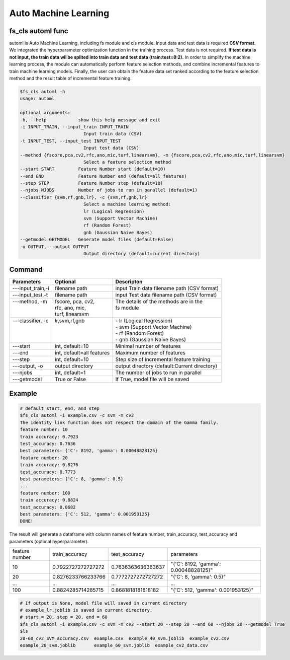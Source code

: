 .. _automl:

=====================
Auto Machine Learning
=====================

fs_cls automl func
------------------
automl is Auto Machine Learning, including fs module and cls module.
Input data and test data is required **CSV format**. We integrated the hyperparameter optimization function in the training process. 
Test data is not required. **If test data is not input, the train data wil be splited into train data and test data (train:test=8:2).**
In order to simplify the machine learning process, the module can automatically perform feature selection 
methods, and combine incremental features to train machine learning models. 
Finally, the user can obtain the feature data set ranked according to the feature selection method 
and the result table of incremental feature training.


.. code-block:: bash

    $fs_cls automl -h
    usage: automl

    optional arguments:
    -h, --help            show this help message and exit
    -i INPUT_TRAIN, --input_train INPUT_TRAIN
                            Input train data (CSV)
    -t INPUT_TEST, --input_test INPUT_TEST
                            Input test data (CSV)
    --method {fscore,pca,cv2,rfc,ano,mic,turf,linearsvm}, -m {fscore,pca,cv2,rfc,ano,mic,turf,linearsvm}
                            Select a feature selection method
    --start START         Feature Number start (default=10)
    --end END             Feature Number end (default=all features)
    --step STEP           Feature Number step (default=10)
    --njobs NJOBS         Number of jobs to run in parallel (default=1)
    --classifier {svm,rf,gnb,lr}, -c {svm,rf,gnb,lr}
                            Select a machine learning method:
                            lr (Logical Regression)
                            svm (Support Vector Machine)
                            rf (Random Forest)
                            gnb (Gaussian Naive Bayes)
    --getmodel GETMODEL   Generate model files (default=False)
    -o OUTPUT, --output OUTPUT
                            Output directory (default=current directory)


Command
-------

+--------------------+---------------------------+----------------------------------------------+
| Parameters         | Optional                  | Descripton                                   |
+====================+===========================+==============================================+
| ---input_train,-i  | filename path             | input Train data filename path (CSV format)  |
+--------------------+---------------------------+----------------------------------------------+
| ---input_test,-t   | filename path             | input Test data filename path (CSV format)   |
+--------------------+---------------------------+----------------------------------------------+
|| ---method, -m     || fscore, pca, cv2,        || The details of the methods are in the       |
||                   || rfc, ano, mic,           || fs module                                   |
||                   || turf, linearsvm          ||                                             |
+--------------------+---------------------------+----------------------------------------------+
|| ---classifier, -c || lr,svm,rf,gnb            || - lr (Logical Regression)                   |
||                   ||                          || - svm (Support Vector Machine)              |
||                   ||                          || - rf (Random Forest)                        |
||                   ||                          || - gnb (Gaussian Naive Bayes)                |
+--------------------+---------------------------+----------------------------------------------+
| ---start           | int, default=10           | Minimal number of features                   |
+--------------------+---------------------------+----------------------------------------------+
| ---end             | int, default=all features | Maximum number of features                   |
+--------------------+---------------------------+----------------------------------------------+
| ---step            | int, default=10           | Step size of incremental feature training    |
+--------------------+---------------------------+----------------------------------------------+
| ---output, -o      | output directory          | output directory (default:Current directory) |
+--------------------+---------------------------+----------------------------------------------+
| ---njobs           | int, default=1            | The number of jobs to run in parallel        |
+--------------------+---------------------------+----------------------------------------------+
| ---getmodel        | True or False             | If True, model file will be saved            |
+--------------------+---------------------------+----------------------------------------------+

Example
-------

.. code-block:: bash

    # default start, end, and step 
    $fs_cls automl -i example.csv -c svm -m cv2 
    The identity link function does not respect the domain of the Gamma family.
    feature number: 10
    train accuracy: 0.7923
    test_accuracy: 0.7636
    best parameters: {'C': 8192, 'gamma': 0.00048828125}
    feature number: 20
    train accuracy: 0.8276
    test_accuracy: 0.7773
    best parameters: {'C': 8, 'gamma': 0.5}
    ...
    feature number: 100
    train accuracy: 0.8824
    test_accuracy: 0.8682
    best parameters: {'C': 512, 'gamma': 0.001953125}
    DONE!


The result will generate a dataframe with column names of 
feature number, train_accuracy, test_accuracy and parameters (optimal hyperparameter).


+----------------+--------------------+--------------------+---------------------------------------+
| feature number | train_accuracy     | test_accuracy      | parameters                            |
+----------------+--------------------+--------------------+---------------------------------------+
| 10             | 0.7922727272727272 | 0.7636363636363637 | "{'C': 8192, 'gamma': 0.00048828125}" |
+----------------+--------------------+--------------------+---------------------------------------+
| 20             | 0.8276233766233766 | 0.7772727272727272 | "{'C': 8, 'gamma': 0.5}"              |
+----------------+--------------------+--------------------+---------------------------------------+
| ...            | ...                | ...                | ...                                   |
+----------------+--------------------+--------------------+---------------------------------------+
| 100            | 0.8824285714285715 | 0.8681818181818182 | "{'C': 512, 'gamma': 0.001953125}"    |
+----------------+--------------------+--------------------+---------------------------------------+


.. code-block:: bash

    # If output is None, model file will saved in current directory
    # example_lr.joblib is saved in current directory.
    # start = 20, step = 20, end = 60
    $fs_cls automl -i example.csv -c svm -m cv2 --start 20 --step 20 --end 60 --njobs 20 --getmodel True
    $ls
    20-60_cv2_SVM_accuracy.csv  example.csv  example_40_svm.joblib  example_cv2.csv
    example_20_svm.joblib       example_60_svm.joblib  example_cv2_data.csv
